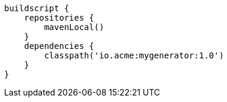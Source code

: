[source,groovy,indent=0,subs="verbatim,quotes,attributes"]
----
buildscript {
    repositories {
        mavenLocal()
    }
    dependencies {
        classpath('io.acme:mygenerator:1.0')
    }
}
----
